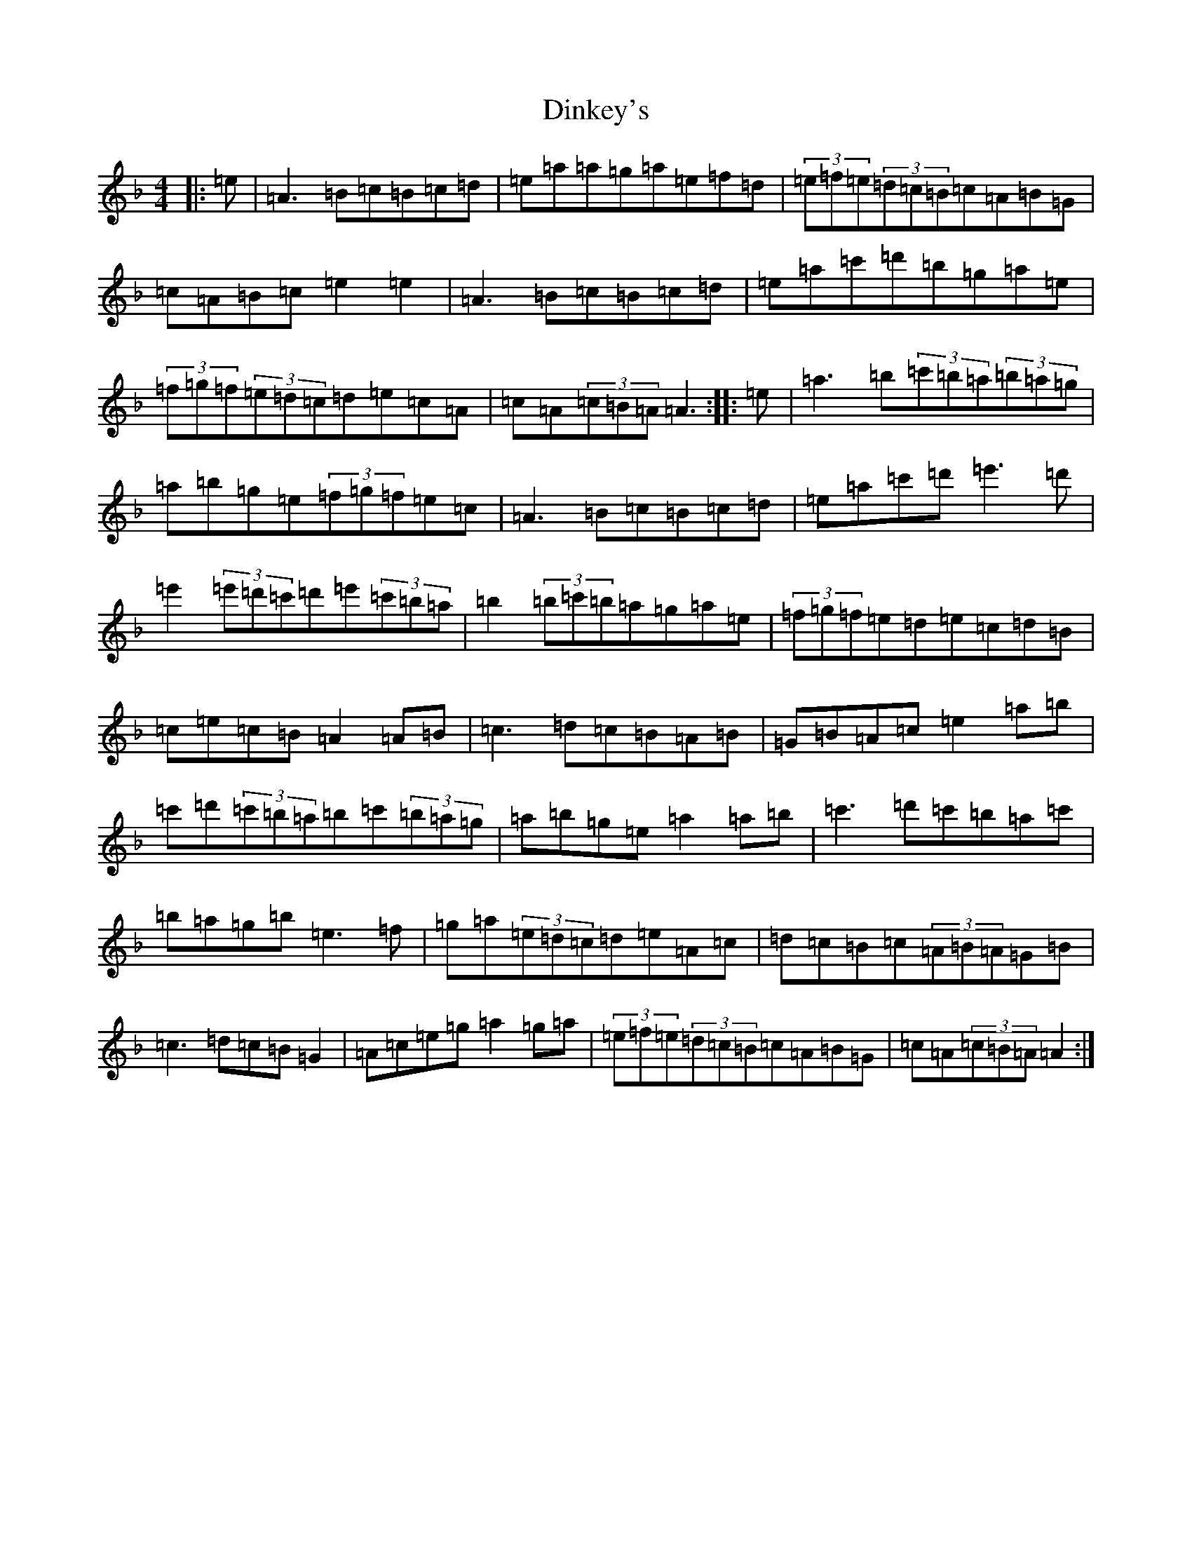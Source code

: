 X: 17810
T: Dinkey's
S: https://thesession.org/tunes/24#setting24
Z: A Mixolydian
R: reel
M:4/4
L:1/8
K: C Mixolydian
|:=e|=A3=B=c=B=c=d|=e=a=a=g=a=e=f=d|(3=e=f=e(3=d=c=B=c=A=B=G|=c=A=B=c=e2=e2|=A3=B=c=B=c=d|=e=a=c'=d'=b=g=a=e|(3=f=g=f(3=e=d=c=d=e=c=A|=c=A(3=c=B=A=A3:||:=e|=a3=b(3=c'=b=a(3=b=a=g|=a=b=g=e(3=f=g=f=e=c|=A3=B=c=B=c=d|=e=a=c'=d'=e'3=d'|=e'2(3=e'=d'=c'=d'=e'(3=c'=b=a|=b2(3=b=c'=b=a=g=a=e|(3=f=g=f=e=d=e=c=d=B|=c=e=c=B=A2=A=B|=c3=d=c=B=A=B|=G=B=A=c=e2=a=b|=c'=d'(3=c'=b=a=b=c'(3=b=a=g|=a=b=g=e=a2=a=b|=c'3=d'=c'=b=a=c'|=b=a=g=b=e3=f|=g=a(3=e=d=c=d=e=A=c|=d=c=B=c(3=A=B=A=G=B|=c3=d=c=B=G2|=A=c=e=g=a2=g=a|(3=e=f=e(3=d=c=B=c=A=B=G|=c=A(3=c=B=A=A2:|